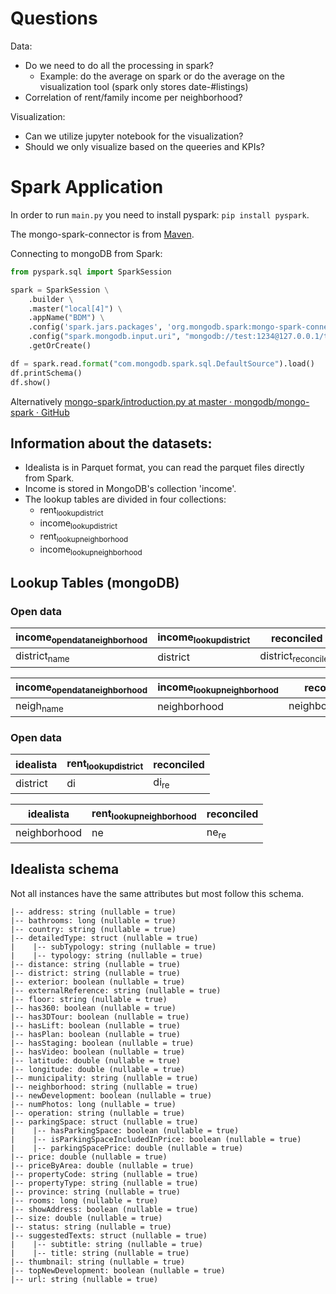 * Questions

Data: 

- Do we need to do all the processing in spark?
  - Example: do the average on spark or do the average on the visualization tool (spark only stores date-#listings)
- Correlation of rent/family income per neighborhood?


Visualization: 
- Can we utilize jupyter notebook for the visualization?
- Should we only visualize based on the queeries and KPIs?


* Spark Application


In order to run =main.py= you need to install pyspark: =pip install pyspark=.

The mongo-spark-connector is from [[https://mvnrepository.com/artifact/org.mongodb.spark/mongo-spark-connector][Maven]].

Connecting to mongoDB from Spark:

#+BEGIN_SRC python
from pyspark.sql import SparkSession

spark = SparkSession \
    .builder \
    .master("local[4]") \
    .appName("BDM") \
    .config('spark.jars.packages', 'org.mongodb.spark:mongo-spark-connector_2.12:3.0.1') \
    .config("spark.mongodb.input.uri", "mongodb://test:1234@127.0.0.1/test.income?authSource=admin") \
    .getOrCreate()

df = spark.read.format("com.mongodb.spark.sql.DefaultSource").load()
df.printSchema()
df.show()
#+END_SRC

Alternatively [[https://github.com/mongodb/mongo-spark/blob/master/examples/src/test/python/introduction.py][mongo-spark/introduction.py at master · mongodb/mongo-spark · GitHub]]

** Information about the datasets:

- Idealista is in Parquet format, you can read the parquet files directly from Spark.
- Income is stored in MongoDB's collection 'income'.
- The lookup tables are divided in four collections:
  - rent_lookup_district
  - income_lookup_district
  - rent_lookup_neighborhood
  - income_lookup_neighborhood

** Lookup Tables (mongoDB)

*** Open data

| income_opendata_neighborhood | income_lookup_district | reconciled          |
|------------------------------+------------------------+---------------------|
| district_name                | district               | district_reconciled |

| income_opendata_neighborhood | income_lookup_neighborhood | reconciled field        |
|------------------------------+----------------------------+-------------------------|
| neigh_name                   | neighborhood               | neighborhood_reconciled |

*** Open data

| idealista | rent_lookup_district | reconciled |
|-----------+----------------------+------------|
| district  | di                   | di_re      |

| idealista    | rent_lookup_neighborhood | reconciled |
|--------------+--------------------------+------------|
| neighborhood | ne                       | ne_re      |

** Idealista schema

Not all instances have the same attributes but most follow this schema.

#+BEGIN_SRC
 |-- address: string (nullable = true)
 |-- bathrooms: long (nullable = true)
 |-- country: string (nullable = true)
 |-- detailedType: struct (nullable = true)
 |    |-- subTypology: string (nullable = true)
 |    |-- typology: string (nullable = true)
 |-- distance: string (nullable = true)
 |-- district: string (nullable = true)
 |-- exterior: boolean (nullable = true)
 |-- externalReference: string (nullable = true)
 |-- floor: string (nullable = true)
 |-- has360: boolean (nullable = true)
 |-- has3DTour: boolean (nullable = true)
 |-- hasLift: boolean (nullable = true)
 |-- hasPlan: boolean (nullable = true)
 |-- hasStaging: boolean (nullable = true)
 |-- hasVideo: boolean (nullable = true)
 |-- latitude: double (nullable = true)
 |-- longitude: double (nullable = true)
 |-- municipality: string (nullable = true)
 |-- neighborhood: string (nullable = true)
 |-- newDevelopment: boolean (nullable = true)
 |-- numPhotos: long (nullable = true)
 |-- operation: string (nullable = true)
 |-- parkingSpace: struct (nullable = true)
 |    |-- hasParkingSpace: boolean (nullable = true)
 |    |-- isParkingSpaceIncludedInPrice: boolean (nullable = true)
 |    |-- parkingSpacePrice: double (nullable = true)
 |-- price: double (nullable = true)
 |-- priceByArea: double (nullable = true)
 |-- propertyCode: string (nullable = true)
 |-- propertyType: string (nullable = true)
 |-- province: string (nullable = true)
 |-- rooms: long (nullable = true)
 |-- showAddress: boolean (nullable = true)
 |-- size: double (nullable = true)
 |-- status: string (nullable = true)
 |-- suggestedTexts: struct (nullable = true)
 |    |-- subtitle: string (nullable = true)
 |    |-- title: string (nullable = true)
 |-- thumbnail: string (nullable = true)
 |-- topNewDevelopment: boolean (nullable = true)
 |-- url: string (nullable = true)
#+END_SRC

